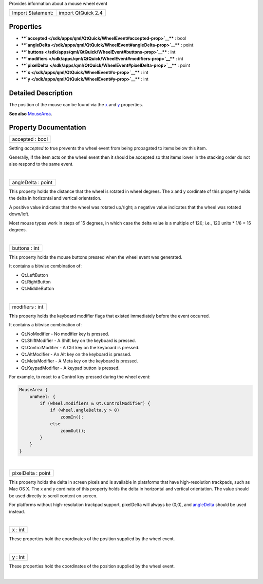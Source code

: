 Provides information about a mouse wheel event

+---------------------+----------------------+
| Import Statement:   | import QtQuick 2.4   |
+---------------------+----------------------+

Properties
----------

-  ****`accepted </sdk/apps/qml/QtQuick/WheelEvent#accepted-prop>`__****
   : bool
-  ****`angleDelta </sdk/apps/qml/QtQuick/WheelEvent#angleDelta-prop>`__****
   : point
-  ****`buttons </sdk/apps/qml/QtQuick/WheelEvent#buttons-prop>`__**** :
   int
-  ****`modifiers </sdk/apps/qml/QtQuick/WheelEvent#modifiers-prop>`__****
   : int
-  ****`pixelDelta </sdk/apps/qml/QtQuick/WheelEvent#pixelDelta-prop>`__****
   : point
-  ****`x </sdk/apps/qml/QtQuick/WheelEvent#x-prop>`__**** : int
-  ****`y </sdk/apps/qml/QtQuick/WheelEvent#y-prop>`__**** : int

Detailed Description
--------------------

The position of the mouse can be found via the
`x </sdk/apps/qml/QtQuick/WheelEvent#x-prop>`__ and
`y </sdk/apps/qml/QtQuick/WheelEvent#y-prop>`__ properties.

**See also** `MouseArea </sdk/apps/qml/QtQuick/MouseArea/>`__.

Property Documentation
----------------------

+--------------------------------------------------------------------------+
|        \ accepted : bool                                                 |
+--------------------------------------------------------------------------+

Setting *accepted* to true prevents the wheel event from being
propagated to items below this item.

Generally, if the item acts on the wheel event then it should be
accepted so that items lower in the stacking order do not also respond
to the same event.

| 

+--------------------------------------------------------------------------+
|        \ angleDelta : point                                              |
+--------------------------------------------------------------------------+

This property holds the distance that the wheel is rotated in wheel
degrees. The x and y cordinate of this property holds the delta in
horizontal and vertical orientation.

A positive value indicates that the wheel was rotated up/right; a
negative value indicates that the wheel was rotated down/left.

Most mouse types work in steps of 15 degrees, in which case the delta
value is a multiple of 120; i.e., 120 units \* 1/8 = 15 degrees.

| 

+--------------------------------------------------------------------------+
|        \ buttons : int                                                   |
+--------------------------------------------------------------------------+

This property holds the mouse buttons pressed when the wheel event was
generated.

It contains a bitwise combination of:

-  Qt.LeftButton
-  Qt.RightButton
-  Qt.MiddleButton

| 

+--------------------------------------------------------------------------+
|        \ modifiers : int                                                 |
+--------------------------------------------------------------------------+

This property holds the keyboard modifier flags that existed immediately
before the event occurred.

It contains a bitwise combination of:

-  Qt.NoModifier - No modifier key is pressed.
-  Qt.ShiftModifier - A Shift key on the keyboard is pressed.
-  Qt.ControlModifier - A Ctrl key on the keyboard is pressed.
-  Qt.AltModifier - An Alt key on the keyboard is pressed.
-  Qt.MetaModifier - A Meta key on the keyboard is pressed.
-  Qt.KeypadModifier - A keypad button is pressed.

For example, to react to a Control key pressed during the wheel event:

.. code:: qml

    MouseArea {
        onWheel: {
            if (wheel.modifiers & Qt.ControlModifier) {
                if (wheel.angleDelta.y > 0)
                    zoomIn();
                else
                    zoomOut();
            }
        }
    }

| 

+--------------------------------------------------------------------------+
|        \ pixelDelta : point                                              |
+--------------------------------------------------------------------------+

This property holds the delta in screen pixels and is available in
plataforms that have high-resolution trackpads, such as Mac OS X. The x
and y cordinate of this property holds the delta in horizontal and
vertical orientation. The value should be used directly to scroll
content on screen.

For platforms without high-resolution trackpad support, pixelDelta will
always be (0,0), and
`angleDelta </sdk/apps/qml/QtQuick/WheelEvent#angleDelta-prop>`__ should
be used instead.

| 

+--------------------------------------------------------------------------+
|        \ x : int                                                         |
+--------------------------------------------------------------------------+

These properties hold the coordinates of the position supplied by the
wheel event.

| 

+--------------------------------------------------------------------------+
|        \ y : int                                                         |
+--------------------------------------------------------------------------+

These properties hold the coordinates of the position supplied by the
wheel event.

| 
